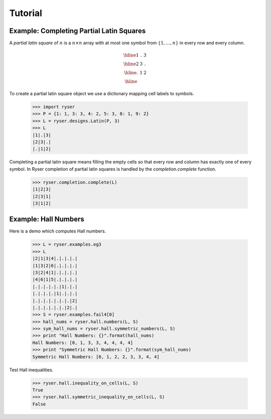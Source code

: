 .. Created 18 December 2010. Last updated Sat Sep 14 19:06:50 BST 2013.

Tutorial
========

Example: Completing Partial Latin Squares
-----------------------------------------

A *partial latin square* of :math:`n` is a :math:`n \times n` array with at
most one symbol from :math:`\{1,\ldots,n\}` in every row and every column.

.. math::
    
    \begin{array}{|c|c|c|}
      \hline 1 & . & 3 \\
      \hline 2 & 3 & . \\
      \hline . & 1 & 2 \\ \hline
    \end{array}

To create a partial latin square object we use a dictionary mapping cell labels
to symbols.
     
    >>> import ryser
    >>> P = {1: 1, 3: 3, 4: 2, 5: 3, 8: 1, 9: 2}
    >>> L = ryser.designs.Latin(P, 3)
    >>> L
    |1|.|3|
    |2|3|.|
    |.|1|2|

Completing a partial latin square means filling the empty cells so that every
row and column has exactly one of every symbol. In Ryser completion of partial
latin squares is handled by the `completion.complete` function.

    >>> ryser.completion.complete(L)
    |1|2|3|
    |2|3|1|
    |3|1|2|

Example: Hall Numbers
---------------------

Here is a demo which computes Hall numbers.

    >>> L = ryser.examples.eg3
    >>> L
    |2|1|3|4|.|.|.|.|
    |1|3|2|6|.|.|.|.|
    |3|2|4|1|.|.|.|.|
    |4|6|1|5|.|.|.|.|
    |.|.|.|.|.|1|.|.|
    |.|.|.|.|1|.|.|.|
    |.|.|.|.|.|.|.|2|
    |.|.|.|.|.|.|2|.|
    >>> S = ryser.examples.fail4[0]
    >>> hall_nums = ryser.hall.numbers(L, S)
    >>> sym_hall_nums = ryser.hall.symmetric_numbers(L, S)
    >>> print "Hall Numbers: {}".format(hall_nums)
    Hall Numbers: [0, 1, 3, 3, 4, 4, 4, 4]
    >>> print "Symmetric Hall Numbers: {}".format(sym_hall_nums)
    Symmetric Hall Numbers: [0, 1, 2, 2, 3, 3, 4, 4]

Test Hall inequalities.

    >>> ryser.hall.inequality_on_cells(L, S)
    True
    >>> ryser.hall.symmetric_inequality_on_cells(L, S)
    False

